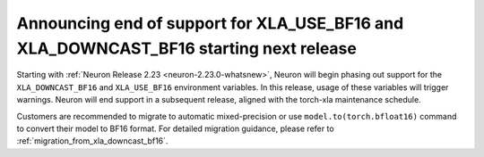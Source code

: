.. post:: May 15, 2025
    :language: en
    :tags: announce-eos-xla-bf

.. _announce-eos-xla-bf:

Announcing end of support for XLA_USE_BF16 and XLA_DOWNCAST_BF16 starting next release
----------------------------------------------------------------------------------------

Starting with :ref:`Neuron Release 2.23 <neuron-2.23.0-whatsnew>`, Neuron will begin phasing out support for the ``XLA_DOWNCAST_BF16`` and ``XLA_USE_BF16`` environment variables. In this release, usage of these variables will trigger warnings. Neuron will end support in a subsequent release, aligned with the torch-xla maintenance schedule.

Customers are recommended to migrate to automatic mixed-precision or use ``model.to(torch.bfloat16)`` command to convert their model to BF16 format. For detailed migration guidance, please refer to :ref:`migration_from_xla_downcast_bf16`.
